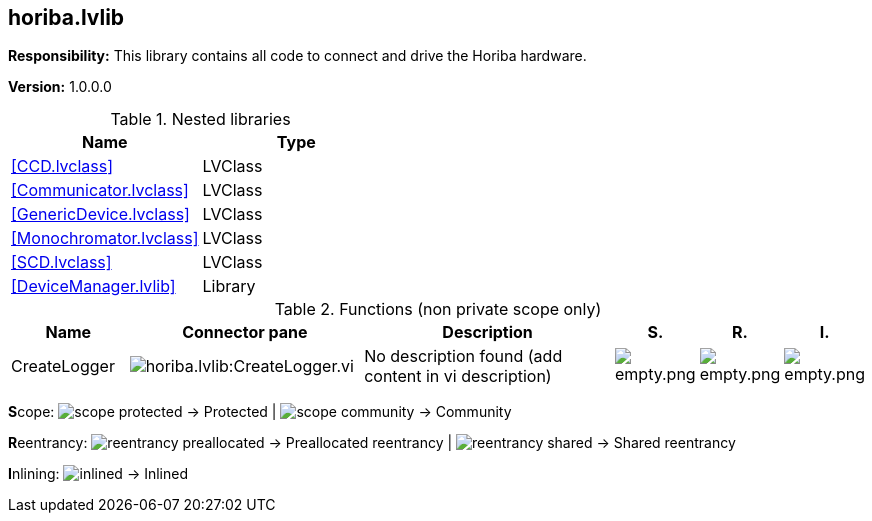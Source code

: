 == horiba.lvlib

*Responsibility:*
+++This library contains all code to connect and drive the Horiba hardware.+++


*Version:* 1.0.0.0

.Nested libraries
[cols="", %autowidth, frame=all, grid=all, stripes=none]
|===
|Name |Type

|<<CCD.lvclass>>
|LVClass

|<<Communicator.lvclass>>
|LVClass

|<<GenericDevice.lvclass>>
|LVClass

|<<Monochromator.lvclass>>
|LVClass

|<<SCD.lvclass>>
|LVClass

|<<DeviceManager.lvlib>>
|Library
|===

.Functions (non private scope only)
[cols="<.<4d,<.<8a,<.<12d,<.<1a,<.<1a,<.<1a", %autowidth, frame=all, grid=all, stripes=none]
|===
|Name |Connector pane |Description |S. |R. |I.

|CreateLogger
|image:horiba.lvlib_CreateLogger.vi.png[horiba.lvlib:CreateLogger.vi]
|No description found (add content in vi description)
|image:empty.png[empty.png]
|image:empty.png[empty.png]
|image:empty.png[empty.png]
|===

**S**cope: image:scope-protected.png[] -> Protected | image:scope-community.png[] -> Community

**R**eentrancy: image:reentrancy-preallocated.png[] -> Preallocated reentrancy | image:reentrancy-shared.png[] -> Shared reentrancy

**I**nlining: image:inlined.png[] -> Inlined
